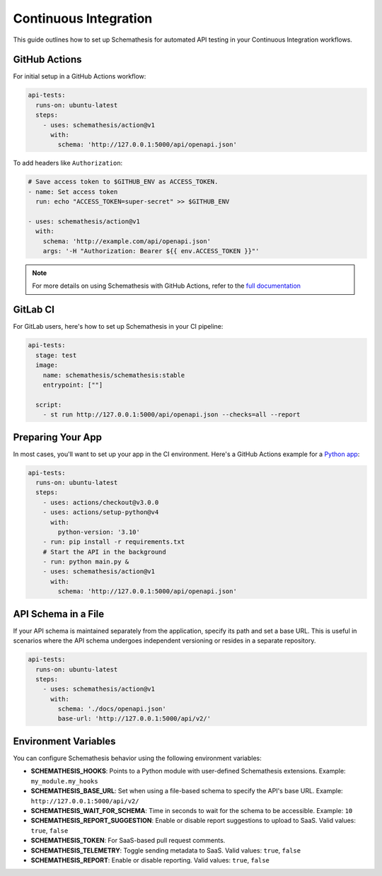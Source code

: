Continuous Integration
======================

This guide outlines how to set up Schemathesis for automated API testing in your Continuous Integration workflows.

GitHub Actions
--------------

For initial setup in a GitHub Actions workflow:

.. code-block:: yaml

  api-tests:
    runs-on: ubuntu-latest
    steps:
      - uses: schemathesis/action@v1
        with:
          schema: 'http://127.0.0.1:5000/api/openapi.json'

To add headers like ``Authorization``:

.. code-block:: yaml

  # Save access token to $GITHUB_ENV as ACCESS_TOKEN.
  - name: Set access token
    run: echo "ACCESS_TOKEN=super-secret" >> $GITHUB_ENV

  - uses: schemathesis/action@v1
    with:
      schema: 'http://example.com/api/openapi.json'
      args: '-H "Authorization: Bearer ${{ env.ACCESS_TOKEN }}"'

.. note::

    For more details on using Schemathesis with GitHub Actions, refer to the `full documentation <https://github.com/schemathesis/action>`_

GitLab CI
---------

For GitLab users, here's how to set up Schemathesis in your CI pipeline:

.. code-block:: yaml

  api-tests:
    stage: test
    image:
      name: schemathesis/schemathesis:stable
      entrypoint: [""]

    script:
      - st run http://127.0.0.1:5000/api/openapi.json --checks=all --report

Preparing Your App
------------------

In most cases, you'll want to set up your app in the CI environment. Here's a GitHub Actions example for a `Python app`_:

.. code-block:: yaml

  api-tests:
    runs-on: ubuntu-latest
    steps:
      - uses: actions/checkout@v3.0.0
      - uses: actions/setup-python@v4
        with:
          python-version: '3.10'
      - run: pip install -r requirements.txt
      # Start the API in the background
      - run: python main.py &
      - uses: schemathesis/action@v1
        with:
          schema: 'http://127.0.0.1:5000/api/openapi.json'

API Schema in a File
--------------------

If your API schema is maintained separately from the application, specify its path and set a base URL.
This is useful in scenarios where the API schema undergoes independent versioning or resides in a separate repository.

.. code-block:: yaml

  api-tests:
    runs-on: ubuntu-latest
    steps:
      - uses: schemathesis/action@v1
        with:
          schema: './docs/openapi.json'
          base-url: 'http://127.0.0.1:5000/api/v2/'

Environment Variables
---------------------

You can configure Schemathesis behavior using the following environment variables:

- **SCHEMATHESIS_HOOKS**: Points to a Python module with user-defined Schemathesis extensions. Example: ``my_module.my_hooks``

- **SCHEMATHESIS_BASE_URL**: Set when using a file-based schema to specify the API's base URL. Example: ``http://127.0.0.1:5000/api/v2/``

- **SCHEMATHESIS_WAIT_FOR_SCHEMA**: Time in seconds to wait for the schema to be accessible. Example: ``10``

- **SCHEMATHESIS_REPORT_SUGGESTION**: Enable or disable report suggestions to upload to SaaS. Valid values: ``true``, ``false``

- **SCHEMATHESIS_TOKEN**: For SaaS-based pull request comments.

- **SCHEMATHESIS_TELEMETRY**: Toggle sending metadata to SaaS. Valid values: ``true``, ``false``

- **SCHEMATHESIS_REPORT**: Enable or disable reporting. Valid values: ``true``, ``false``

.. _Python app: https://github.com/schemathesis/schemathesis/tree/master/example
